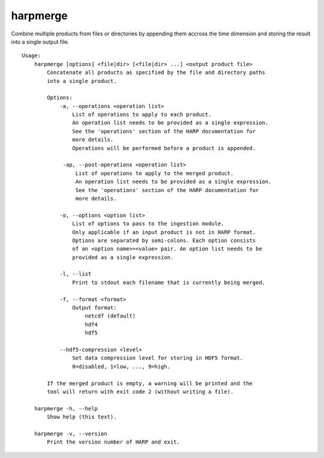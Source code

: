 harpmerge
==========

Combine multiple products from files or directories by appending them accross
the time dimension and storing the result into a single output file.

::

  Usage:
      harpmerge [options] <file|dir> [<file|dir> ...] <output product file>
          Concatenate all products as specified by the file and directory paths
          into a single product.

          Options:
              -a, --operations <operation list>
                  List of operations to apply to each product.
                  An operation list needs to be provided as a single expression.
                  See the 'operations' section of the HARP documentation for
                  more details.
                  Operations will be performed before a product is appended.

               -ap, --post-operations <operation list>
                   List of operations to apply to the merged product.
                   An operation list needs to be provided as a single expression.
                   See the 'operations' section of the HARP documentation for
                   more details.

              -o, --options <option list>
                  List of options to pass to the ingestion module.
                  Only applicable if an input product is not in HARP format.
                  Options are separated by semi-colons. Each option consists
                  of an <option name>=<value> pair. An option list needs to be
                  provided as a single expression.

              -l, --list
                  Print to stdout each filename that is currently being merged.

              -f, --format <format>
                  Output format:
                      netcdf (default)
                      hdf4
                      hdf5

              --hdf5-compression <level>
                  Set data compression level for storing in HDF5 format.
                  0=disabled, 1=low, ..., 9=high.

          If the merged product is empty, a warning will be printed and the
          tool will return with exit code 2 (without writing a file).

      harpmerge -h, --help
          Show help (this text).

      harpmerge -v, --version
          Print the version number of HARP and exit.

